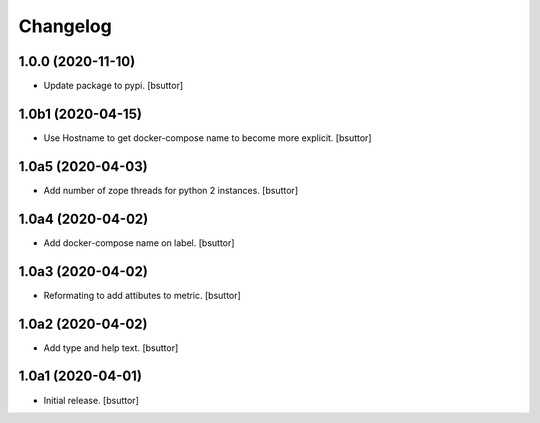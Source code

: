 Changelog
=========


1.0.0 (2020-11-10)
------------------

- Update package to pypi.
  [bsuttor]


1.0b1 (2020-04-15)
------------------

- Use Hostname to get docker-compose name to become more explicit.
  [bsuttor]


1.0a5 (2020-04-03)
------------------

- Add number of zope threads for python 2 instances.
  [bsuttor]


1.0a4 (2020-04-02)
------------------

- Add docker-compose name on label.
  [bsuttor]


1.0a3 (2020-04-02)
------------------

- Reformating to add attibutes to metric.
  [bsuttor]


1.0a2 (2020-04-02)
------------------

- Add type and help text.
  [bsuttor]


1.0a1 (2020-04-01)
------------------

- Initial release.
  [bsuttor]

